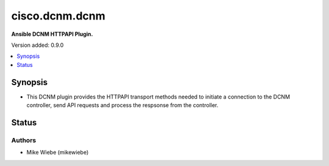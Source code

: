 .. _cisco.dcnm.dcnm_httpapi:


***************
cisco.dcnm.dcnm
***************

**Ansible DCNM HTTPAPI Plugin.**


Version added: 0.9.0

.. contents::
   :local:
   :depth: 1


Synopsis
--------
- This DCNM plugin provides the HTTPAPI transport methods needed to initiate a connection to the DCNM controller, send API requests and process the respsonse from the controller.











Status
------


Authors
~~~~~~~

- Mike Wiebe (mikewiebe)

